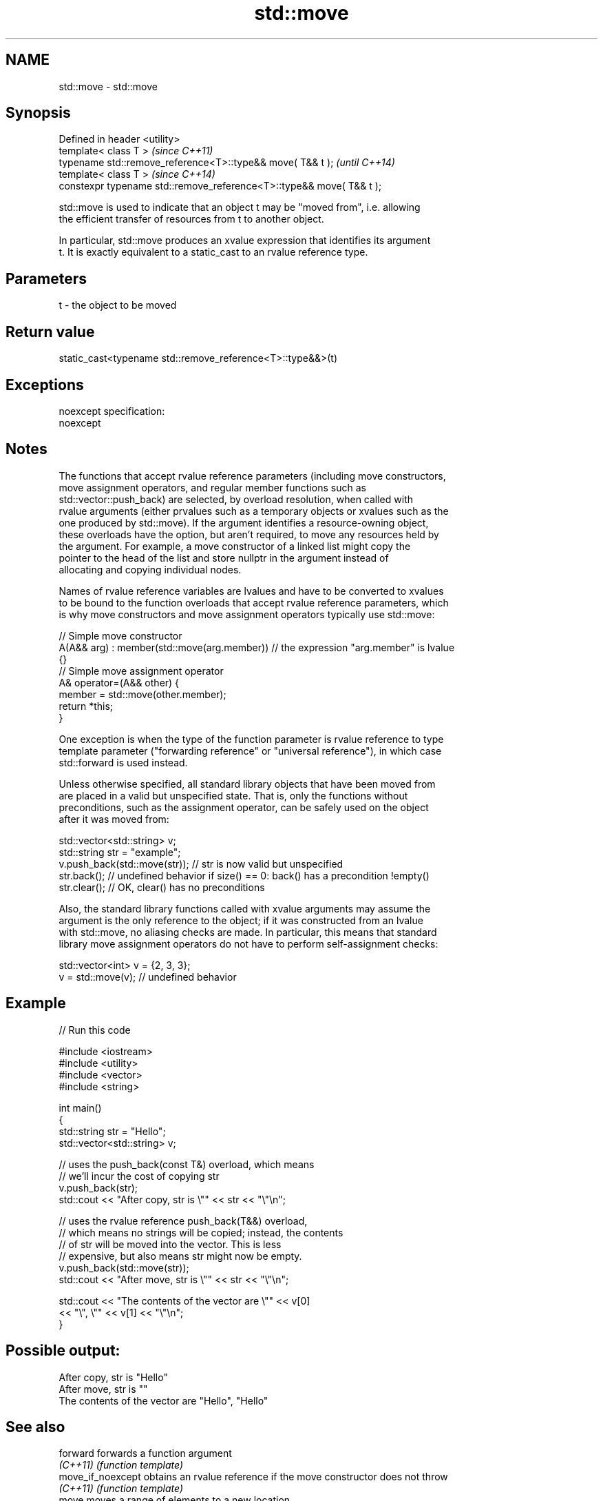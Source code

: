 .TH std::move 3 "Apr  2 2017" "2.1 | http://cppreference.com" "C++ Standard Libary"
.SH NAME
std::move \- std::move

.SH Synopsis
   Defined in header <utility>
   template< class T >                                                 \fI(since C++11)\fP
   typename std::remove_reference<T>::type&& move( T&& t );            \fI(until C++14)\fP
   template< class T >                                                 \fI(since C++14)\fP
   constexpr typename std::remove_reference<T>::type&& move( T&& t );

   std::move is used to indicate that an object t may be "moved from", i.e. allowing
   the efficient transfer of resources from t to another object.

   In particular, std::move produces an xvalue expression that identifies its argument
   t. It is exactly equivalent to a static_cast to an rvalue reference type.

.SH Parameters

   t - the object to be moved

.SH Return value

   static_cast<typename std::remove_reference<T>::type&&>(t)

.SH Exceptions

   noexcept specification:
   noexcept

.SH Notes

   The functions that accept rvalue reference parameters (including move constructors,
   move assignment operators, and regular member functions such as
   std::vector::push_back) are selected, by overload resolution, when called with
   rvalue arguments (either prvalues such as a temporary objects or xvalues such as the
   one produced by std::move). If the argument identifies a resource-owning object,
   these overloads have the option, but aren't required, to move any resources held by
   the argument. For example, a move constructor of a linked list might copy the
   pointer to the head of the list and store nullptr in the argument instead of
   allocating and copying individual nodes.

   Names of rvalue reference variables are lvalues and have to be converted to xvalues
   to be bound to the function overloads that accept rvalue reference parameters, which
   is why move constructors and move assignment operators typically use std::move:

 // Simple move constructor
 A(A&& arg) : member(std::move(arg.member)) // the expression "arg.member" is lvalue
 {}
 // Simple move assignment operator
 A& operator=(A&& other) {
      member = std::move(other.member);
      return *this;
 }

   One exception is when the type of the function parameter is rvalue reference to type
   template parameter ("forwarding reference" or "universal reference"), in which case
   std::forward is used instead.

   Unless otherwise specified, all standard library objects that have been moved from
   are placed in a valid but unspecified state. That is, only the functions without
   preconditions, such as the assignment operator, can be safely used on the object
   after it was moved from:

 std::vector<std::string> v;
 std::string str = "example";
 v.push_back(std::move(str)); // str is now valid but unspecified
 str.back(); // undefined behavior if size() == 0: back() has a precondition !empty()
 str.clear(); // OK, clear() has no preconditions

   Also, the standard library functions called with xvalue arguments may assume the
   argument is the only reference to the object; if it was constructed from an lvalue
   with std::move, no aliasing checks are made. In particular, this means that standard
   library move assignment operators do not have to perform self-assignment checks:

 std::vector<int> v = {2, 3, 3};
 v = std::move(v); // undefined behavior

.SH Example

   
// Run this code

 #include <iostream>
 #include <utility>
 #include <vector>
 #include <string>

 int main()
 {
     std::string str = "Hello";
     std::vector<std::string> v;

     // uses the push_back(const T&) overload, which means
     // we'll incur the cost of copying str
     v.push_back(str);
     std::cout << "After copy, str is \\"" << str << "\\"\\n";

     // uses the rvalue reference push_back(T&&) overload,
     // which means no strings will be copied; instead, the contents
     // of str will be moved into the vector.  This is less
     // expensive, but also means str might now be empty.
     v.push_back(std::move(str));
     std::cout << "After move, str is \\"" << str << "\\"\\n";

     std::cout << "The contents of the vector are \\"" << v[0]
                                          << "\\", \\"" << v[1] << "\\"\\n";
 }

.SH Possible output:

 After copy, str is "Hello"
 After move, str is ""
 The contents of the vector are "Hello", "Hello"

.SH See also

   forward          forwards a function argument
   \fI(C++11)\fP          \fI(function template)\fP
   move_if_noexcept obtains an rvalue reference if the move constructor does not throw
   \fI(C++11)\fP          \fI(function template)\fP
   move             moves a range of elements to a new location
   \fI(C++11)\fP          \fI(function template)\fP

.SH Category:

     * unconditionally noexcept

